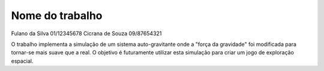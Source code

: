 Nome do trabalho
================

Fulano da Silva 01/12345678
Cicrana de Souza 09/87654321

O trabalho implementa a simulação de um sistema auto-gravitante onde a "força da
gravidade" foi modificada para tornar-se mais suave que a real. O objetivo é 
futuramente utilizar esta simulação para criar um jogo de exploração espacial.

.. image: screenshot.png
   :width: 800px
